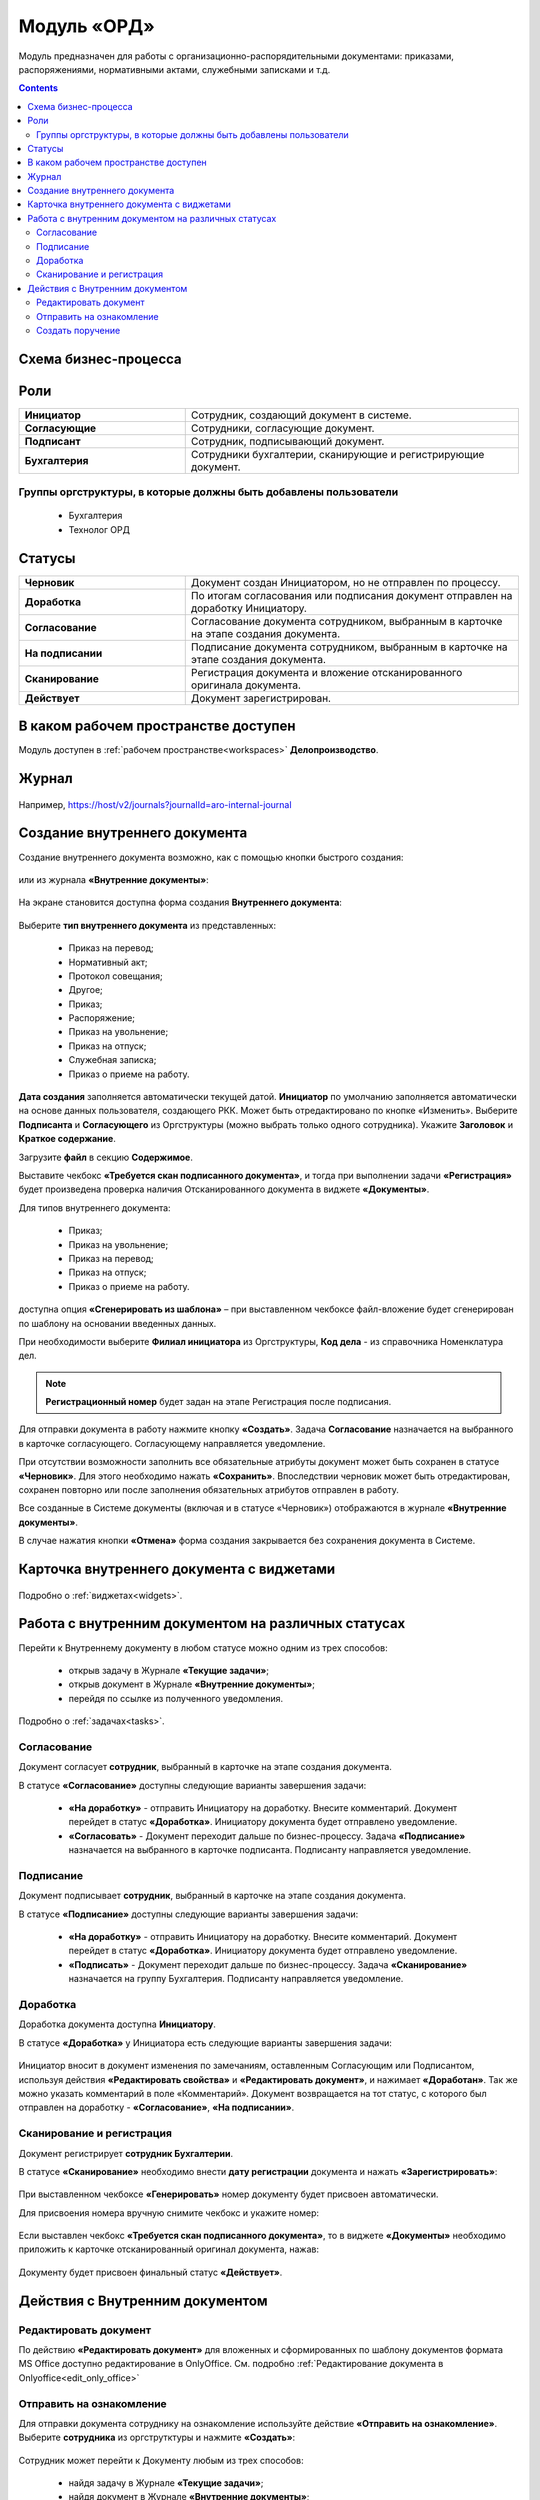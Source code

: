 Модуль «ОРД»
=============

.. _ecos-order-ORD:

Модуль предназначен для работы с организационно-распорядительными документами: приказами, распоряжениями, нормативными актами, служебными записками и т.д. 

.. contents::
	:depth: 3

Схема бизнес-процесса
----------------------

 .. image:: _static/ORD/ORD_0.png
       :width: 600
       :align: center 

Роли
----

.. list-table::
      :widths: 20 40
      :align: center
      :class: tight-table 
      
      * - **Инициатор**
        - Сотрудник, создающий документ в системе.
      * - **Согласующие**
        - Сотрудники, согласующие документ.
      * - **Подписант**
        - Сотрудник, подписывающий документ.
      * - **Бухгалтерия**
        - Сотрудники бухгалтерии, сканирующие и регистрирующие документ.

Группы оргструктуры, в которые должны быть добавлены пользователи
~~~~~~~~~~~~~~~~~~~~~~~~~~~~~~~~~~~~~~~~~~~~~~~~~~~~~~~~~~~~~~~~~~~~~~~~

      * Бухгалтерия
      * Технолог ОРД

Статусы
--------

.. list-table::
      :widths: 20 40
      :align: center
      :class: tight-table 
      
      * - **Черновик**
        - Документ создан Инициатором, но не отправлен по процессу.
      * - **Доработка**
        - По итогам согласования или подписания документ отправлен на доработку Инициатору.
      * - **Согласование**
        - Согласование документа сотрудником, выбранным в карточке на этапе создания документа.
      * - **На подписании**
        - Подписание документа сотрудником, выбранным в карточке на этапе создания документа.
      * - **Сканирование**
        - Регистрация документа и вложение отсканированного оригинала документа.
      * - **Действует**
        - Документ зарегистрирован.

В каком рабочем пространстве доступен
---------------------------------------

Модуль доступен в :ref:`рабочем пространстве<workspaces>` **Делопроизводство**.

Журнал
--------------

 .. image:: _static/ORD/ORD_1.png
       :width: 700
       :align: center 

Например, https://host/v2/journals?journalId=aro-internal-journal

Создание внутреннего документа
--------------------------------

Создание внутреннего документа возможно, как с помощью кнопки быстрого создания: 

 .. image:: _static/ORD/ORD_2.png
       :width: 450
       :align: center 

или из журнала **«Внутренние документы»**:

 .. image:: _static/ORD/ORD_3.png
       :width: 700
       :align: center 

На экране становится доступна форма создания **Внутреннего документа**:

 .. image:: _static/ORD/ORD_4.png
       :width: 600
       :align: center 

Выберите **тип внутреннего документа** из представленных:

      -	Приказ на перевод;
      -	Нормативный акт;
      -	Протокол совещания;
      -	Другое;
      -	Приказ;
      -	Распоряжение;
      -	Приказ на увольнение;
      -	Приказ на отпуск;
      -	Служебная записка;
      -	Приказ о приеме на работу.

**Дата создания** заполняется автоматически текущей датой. **Инициатор** по умолчанию заполняется автоматически на основе данных пользователя, создающего РКК. Может быть отредактировано по кнопке «Изменить».
Выберите **Подписанта** и **Согласующего** из Оргструктуры (можно выбрать только одного сотрудника). Укажите **Заголовок** и **Краткое содержание**.

Загрузите **файл** в секцию **Содержимое**.

Выставите чекбокс **«Требуется скан подписанного документа»**, и тогда при выполнении задачи **«Регистрация»** будет произведена проверка наличия Отсканированного документа в виджете **«Документы»**.

Для типов внутреннего документа:

      -	Приказ;
      -	Приказ на увольнение;
      -	Приказ на перевод;
      -	Приказ на отпуск;
      -	Приказ о приеме на работу.

доступна опция **«Сгенерировать из шаблона»** – при выставленном чекбоксе файл-вложение будет сгенерирован по шаблону на основании введенных данных.

При необходимости выберите **Филиал инициатора** из Оргструктуры, **Код дела** - из справочника Номенклатура дел. 

.. note::

  **Регистрационный номер** будет задан на этапе Регистрация после подписания.

Для отправки документа в работу нажмите кнопку **«Создать»**. Задача **Согласование** назначается на выбранного в карточке согласующего. Согласующему направляется уведомление.

При отсутствии возможности заполнить все обязательные атрибуты документ может быть сохранен в статусе **«Черновик»**. Для этого необходимо нажать **«Сохранить»**. Впоследствии черновик может быть отредактирован, сохранен повторно или после заполнения обязательных атрибутов отправлен в работу. 

Все созданные в Системе документы (включая и в статусе «Черновик») отображаются в журнале **«Внутренние документы»**.

В случае нажатия кнопки **«Отмена»** форма создания закрывается без сохранения документа в Системе.

Карточка внутреннего документа с виджетами
-------------------------------------------

 .. image:: _static/ORD/ORD_5.png
       :width: 600
       :align: center 

Подробно о :ref:`виджетах<widgets>`.

Работа с внутренним документом на различных статусах
------------------------------------------------------

Перейти к Внутреннему документу в любом статусе можно одним из трех способов:

  -	открыв задачу в Журнале **«Текущие задачи»**;
  -	открыв документ в Журнале **«Внутренние документы»**;
  -	перейдя по ссылке из полученного уведомления.

Подробно о :ref:`задачах<tasks>`.

Согласование
~~~~~~~~~~~~~~~

Документ согласует **сотрудник**, выбранный в карточке на этапе создания документа. 

В статусе **«Согласование»** доступны следующие варианты завершения задачи:

 .. image:: _static/ORD/ORD_6.png
       :width: 600
       :align: center 

 - **«На доработку»** - отправить Инициатору на доработку. Внесите комментарий. Документ перейдет в статус **«Доработка»**. Инициатору документа будет отправлено уведомление.
 - **«Согласовать»** - Документ переходит дальше по бизнес-процессу. Задача **«Подписание»** назначается на выбранного в карточке подписанта. Подписанту направляется уведомление.

Подписание
~~~~~~~~~~~

Документ подписывает **сотрудник**, выбранный в карточке на этапе создания документа. 

В статусе **«Подписание»** доступны следующие варианты завершения задачи:

 .. image:: _static/ORD/ORD_7.png
       :width: 600
       :align: center 

 - **«На доработку»** - отправить Инициатору на доработку. Внесите комментарий. Документ перейдет в статус **«Доработка»**. Инициатору документа будет отправлено уведомление.
 - **«Подписать»** - Документ переходит дальше по бизнес-процессу. Задача **«Сканирование»** назначается на группу Бухгалтерия. Подписанту направляется уведомление.

Доработка
~~~~~~~~~~~

Доработка документа доступна **Инициатору**.

В статусе **«Доработка»** у Инициатора есть следующие варианты завершения задачи:

 .. image:: _static/ORD/ORD_8.png
       :width: 600
       :align: center 

Инициатор вносит в документ изменения по замечаниям, оставленным Согласующим или Подписантом, используя действия **«Редактировать свойства»** и **«Редактировать документ»**, и нажимает **«Доработан»**. Так же можно указать комментарий в поле «Комментарий».
Документ возвращается на тот статус, с которого был отправлен на доработку -  **«Согласование»**, **«На подписании»**.

Сканирование и регистрация
~~~~~~~~~~~~~~~~~~~~~~~~~~~~

Документ регистрирует **сотрудник Бухгалтерии**. 

В статусе **«Сканирование»** необходимо внести **дату регистрации** документа и нажать **«Зарегистрировать»**:

 .. image:: _static/ORD/ORD_9.png
       :width: 600
       :align: center 

При выставленном чекбоксе **«Генерировать»** номер документу будет присвоен автоматически.

Для присвоения номера вручную снимите чекбокс и укажите номер:

 .. image:: _static/ORD/ORD_10.png
       :width: 300
       :align: center 
 
Если выставлен чекбокс **«Требуется скан подписанного документа»**, то в виджете **«Документы»** необходимо приложить к карточке отсканированный оригинал документа, нажав: 
 
 .. image:: _static/ORD/ORD_11.png
       :width: 600
       :align: center 

Документу будет присвоен финальный статус **«Действует»**.

Действия с Внутренним документом
-----------------------------------

 .. image:: _static/ORD/ORD_actions.png
       :width: 250
       :align: center 

Редактировать документ
~~~~~~~~~~~~~~~~~~~~~~~

По действию **«Редактировать документ»** для вложенных и сформированных по шаблону документов формата MS Office доступно редактирование в OnlyOffice. См. подробно :ref:`Редактирование документа в Onlyoffice<edit_only_office>`

Отправить на ознакомление
~~~~~~~~~~~~~~~~~~~~~~~~~~

Для отправки документа сотруднику на ознакомление используйте действие **«Отправить на ознакомление»**. Выберите **сотрудника** из оргструтктуры и нажмите **«Создать»**:

 .. image:: _static/ORD/ORD_14.png
       :width: 600
       :align: center 

Сотрудник может перейти к Документу любым из трех способов:

  -	найдя задачу в Журнале **«Текущие задачи»**;
  -	найдя документ в Журнале **«Внутренние документы»**;
  -	перейдя по ссылке из полученного уведомления.

Далее ознакомиться с документом – посмотрев информацию в виджетах **«Свойства»**, **«Предпросмотр»**.

Для завершения задачи необходимо нажать **«Выполнено»**:

 .. image:: _static/ORD/ORD_15.png
       :width: 600
       :align: center 

Создать поручение
~~~~~~~~~~~~~~~~~~~

Cоздать поручение можно из карточки документа, выбрав действие **«Создать поручение»**. См. подробно :ref:`Создание поручения из карточки<ecos-assignments-action>`